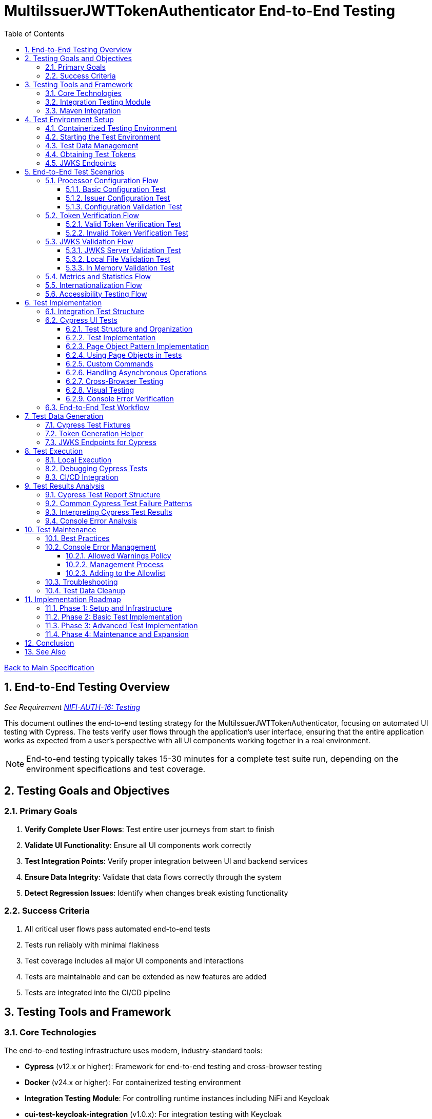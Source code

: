= MultiIssuerJWTTokenAuthenticator End-to-End Testing
:toc:
:toclevels: 3
:toc-title: Table of Contents
:sectnums:

link:../Specification.adoc[Back to Main Specification]

== End-to-End Testing Overview
_See Requirement link:../Requirements.adoc#NIFI-AUTH-16[NIFI-AUTH-16: Testing]_

This document outlines the end-to-end testing strategy for the MultiIssuerJWTTokenAuthenticator, focusing on automated UI testing with Cypress. The tests verify user flows through the application's user interface, ensuring that the entire application works as expected from a user's perspective with all UI components working together in a real environment.

[NOTE]
====
End-to-end testing typically takes 15-30 minutes for a complete test suite run, depending on the environment specifications and test coverage.
====

== Testing Goals and Objectives

=== Primary Goals

1. **Verify Complete User Flows**: Test entire user journeys from start to finish
2. **Validate UI Functionality**: Ensure all UI components work correctly
3. **Test Integration Points**: Verify proper integration between UI and backend services
4. **Ensure Data Integrity**: Validate that data flows correctly through the system
5. **Detect Regression Issues**: Identify when changes break existing functionality

=== Success Criteria

1. All critical user flows pass automated end-to-end tests
2. Tests run reliably with minimal flakiness
3. Test coverage includes all major UI components and interactions
4. Tests are maintainable and can be extended as new features are added
5. Tests are integrated into the CI/CD pipeline

== Testing Tools and Framework

=== Core Technologies

The end-to-end testing infrastructure uses modern, industry-standard tools:

* **Cypress** (v12.x or higher): Framework for end-to-end testing and cross-browser testing
* **Docker** (v24.x or higher): For containerized testing environment
* **Integration Testing Module**: For controlling runtime instances including NiFi and Keycloak
* **cui-test-keycloak-integration** (v1.0.x): For integration testing with Keycloak
* **CI/CD Integration**: GitHub Actions for automated test execution

[TIP]
====
For definitions of specialized testing terms used in this document:

* **Flakiness**: Tests that pass or fail inconsistently when no changes are made to the code
* **NAR file**: NiFi Archive file, a package format for NiFi processors
* **JWKS**: JSON Web Key Set, a standard format for publishing public keys used to verify JWT signatures
====

=== Integration Testing Module

The project includes a dedicated `integration-testing` module that provides a Docker-based test environment with:

* **NiFi Instance**: Running the latest version with the MultiIssuerJWTTokenAuthenticator processor
  * Resource requirements: 2 CPU cores, 2GB RAM minimum
  * Exposed on HTTPS port 9095
* **Keycloak Server**: For generating valid JWT tokens and simulating different identity providers
  * Resource requirements: 1 CPU core, 1GB RAM minimum
  * Exposed on HTTP port 9080 and HTTPS port 9085
* **Pre-configured Certificates**: For secure communication between components
* **Helper Scripts**: For starting, stopping, and managing the environment

This module simplifies end-to-end testing by providing a consistent, reproducible environment that closely mirrors production deployments.

=== Maven Integration

End-to-end tests are integrated into the Maven build process using the `frontend-maven-plugin` for UI tests and the `maven-failsafe-plugin` for integration tests:

[source,xml]
----
<!-- In parent pom.xml, these properties are defined: -->
<!-- <version.frontend-maven-plugin>1.12.1</version.frontend-maven-plugin> -->
<!-- <version.nodejs>16.17.0</version.nodejs> -->

<plugin>
    <groupId>org.apache.maven.plugins</groupId>
    <artifactId>maven-failsafe-plugin</artifactId>
    <executions>
        <execution>
            <goals>
                <goal>integration-test</goal>
                <goal>verify</goal>
            </goals>
            <configuration>
                <systemPropertyVariables>
                    <nifi.url>https://localhost:9095/nifi/</nifi.url>
                    <keycloak.url>http://localhost:9080/</keycloak.url>
                    <keycloak.secure.url>https://localhost:9085/</keycloak.secure.url>
                </systemPropertyVariables>
            </configuration>
        </execution>
    </executions>
</plugin>
----

For UI testing, the `frontend-maven-plugin` is used:

[source,xml]
----
<plugin>
    <groupId>com.github.eirslett</groupId>
    <artifactId>frontend-maven-plugin</artifactId>
    <version>${version.frontend-maven-plugin}</version>
    <configuration>
        <nodeVersion>${version.nodejs}</nodeVersion>
        <installDirectory>target</installDirectory>
    </configuration>
    <executions>
        <execution>
            <id>cypress-run</id>
            <goals>
                <goal>npm</goal>
            </goals>
            <phase>integration-test</phase>
            <configuration>
                <arguments>run e2e:test</arguments>
            </configuration>
        </execution>
    </executions>
</plugin>
----

== Test Environment Setup

The following diagram illustrates the architecture of the end-to-end testing environment. This visual representation helps understand the relationships between components and how they interact during testing:

image::../plantuml/test-environment-architecture.png[Test Environment Architecture, align="center"]

[NOTE]
====
The environment requires network connectivity between all components. The host machine needs outbound access to pull Docker images and dependencies during setup.
====

=== Containerized Testing Environment

End-to-end tests run in a containerized environment provided by the `integration-testing` module:

1. **NiFi Instance**: Running on HTTPS port 9095 with the MultiIssuerJWTTokenAuthenticator processor
   * Authentication with SingleUserLoginIdentityProvider
   * Credentials: admin/adminadminadmin
   * Processor mounted via volume for easy updates during development

2. **Keycloak Server**: Running on HTTP port 9080 and HTTPS port 9085
   * Admin credentials: admin/admin
   * Pre-configured realm (`oauth_integration_tests`) with:
     * Test user: testUser/drowssap
     * Test client: test_client/yTKslWLtf4giJcWCaoVJ20H8sy6STexM

3. **Certificate Configuration**:
   * Self-signed certificate for localhost (1 year validity)
   * NiFi: PKCS12 format (keystore.p12, truststore.p12)
   * Keycloak: PEM format (localhost.crt, localhost.key)

4. **Browser Environment**: Cross-browser testing with Cypress supports:
   * Chrome (latest and latest-1 versions)
   * Firefox (latest and latest-1 versions)
   * Edge (latest version)
   * Safari (latest version, for MacOS test environments only)
   
   The primary development and testing browser is Chrome, with automated cross-browser testing implemented in CI/CD pipelines.

=== Starting the Test Environment

To start the test environment:

[source,bash]
----
# From the project root
./integration-testing/src/main/docker/run-test-container.sh
----

This script:
1. Builds the processor NAR file
2. Checks certificates
3. Starts the NiFi and Keycloak containers
4. Waits for the services to be healthy

To stop the environment:

[source,bash]
----
./integration-testing/src/main/docker/stop-test-container.sh
----

[WARNING]
====
The test environment uses self-signed certificates and predefined credentials that are intended for testing purposes only. Never use these credentials or certificates in production environments.
====

=== Test Data Management

Test data is managed through:

1. **Predefined Configurations**: Standard processor configurations for different test scenarios
2. **Token Generation**: Real JWT tokens from the Keycloak instance
3. **JWKS Endpoints**: Real JWKS endpoints from the Keycloak instance
4. **Test Users and Roles**: Predefined users with different permissions in the Keycloak realm

=== Obtaining Test Tokens

To obtain a test token from Keycloak:

[source,bash]
----
curl -X POST \
  http://localhost:9080/realms/oauth_integration_tests/protocol/openid-connect/token \
  -H 'Content-Type: application/x-www-form-urlencoded' \
  -d 'grant_type=password&client_id=test_client&client_secret=yTKslWLtf4giJcWCaoVJ20H8sy6STexM&username=testUser&password=drowssap'
----

This returns a JSON response containing an `access_token` that can be used for testing.

=== JWKS Endpoints

The Keycloak instance provides real JWKS endpoints:

* HTTP: `http://keycloak:9080/realms/oauth_integration_tests/protocol/openid-connect/certs`
* HTTPS: `https://keycloak:9085/realms/oauth_integration_tests/protocol/openid-connect/certs`

These endpoints can be used to configure the processor for testing.

== End-to-End Test Scenarios

=== Processor Configuration Flow

==== Basic Configuration Test

Tests the basic configuration flow:

1. Navigate to NiFi canvas
2. Add MultiIssuerJWTTokenAuthenticator processor if not present
3. Configure basic properties (token location, header name)
4. Configure advanced properties (token size, refresh interval)
5. Save configuration
6. Verify configuration is persisted correctly

==== Issuer Configuration Test

Tests the issuer configuration flow:

1. Navigate to processor configuration
2. Right-click on the processor and select "Advanced"
3. Add a new issuer with JWKS-Server type
4. Enter JWKS URL and validate connection
5. Configure audience, scopes, and roles
6. Save issuer configuration
7. Verify issuer is added to the processor configuration
8. Repeat for Local File and In Memory issuer types

==== Configuration Validation Test

Tests configuration validation:

1. Enter invalid values for properties
2. Verify appropriate validation errors are displayed
3. Enter valid values
4. Verify validation passes
5. Test required vs. optional fields

=== Token Verification Flow

==== Valid Token Verification Test

Tests the token verification flow with valid tokens:

1. Navigate to the Verification tab
2. Paste a valid JWT token
3. Click Verify Token
4. Verify token details are displayed correctly
5. Verify claims are parsed and displayed
6. Test tokens from different issuers

==== Invalid Token Verification Test

Tests the token verification flow with invalid tokens:

1. Test with expired token
2. Test with token from unknown issuer
3. Test with token having invalid signature
4. Test with token missing required claims
5. Test with malformed token
6. Verify appropriate error messages are displayed

=== JWKS Validation Flow

==== JWKS Server Validation Test

Tests the JWKS server validation flow:

1. Enter valid JWKS server URL
2. Click Validate button
3. Verify successful validation message
4. Test with invalid URL
5. Test with URL returning invalid JWKS
6. Test with URL returning error status
7. Verify appropriate error messages are displayed

==== Local File Validation Test

Tests the local file validation flow:

1. Enter valid file path
2. Click Validate button
3. Verify successful validation message
4. Test with non-existent file
5. Test with file containing invalid JWKS
6. Verify appropriate error messages are displayed

==== In Memory Validation Test

Tests the in-memory JWKS validation flow:

1. Paste valid JWKS content
2. Click Validate button
3. Verify successful validation message
4. Test with invalid JWKS content
5. Verify appropriate error messages are displayed

=== Metrics and Statistics Flow

Tests the metrics and statistics display:

1. Process flow files with valid and invalid tokens
2. Navigate to Metrics tab
3. Verify metrics are updated correctly
4. Verify statistics reflect actual processing results
5. Test metrics reset functionality

=== Internationalization Flow

Tests the internationalization support:

1. Change browser language setting
2. Verify UI elements are displayed in the correct language
3. Test with different languages (English, German, etc.)
4. Verify error messages are translated correctly

=== Accessibility Testing Flow

Tests the accessibility compliance of the UI:

1. **Keyboard Navigation**: Verify all UI components can be navigated using only the keyboard
2. **Screen Reader Compatibility**: Test with screen readers to ensure content is properly announced
3. **Color Contrast**: Verify UI meets WCAG 2.1 AA contrast requirements
4. **Form Labels**: Ensure all form elements have proper labels and ARIA attributes
5. **Focus Management**: Verify focus handling in modals and dynamic content
6. **Responsive Design**: Test UI functionality at different zoom levels

[NOTE]
====
Accessibility testing uses automated tools like axe-core integrated with Cypress, plus manual verification with screen readers such as NVDA or VoiceOver.
====

== Test Implementation

=== Integration Test Structure

The end-to-end tests are implemented using Cypress for UI testing:

```
cypress/
├── fixtures/
│   └── tokens/
│       ├── valid-tokens.json
│       └── invalid-tokens.json
├── integration/
│   ├── configuration/
│   │   ├── basic-configuration.spec.js
│   │   └── issuer-configuration.spec.js
│   ├── verification/
│   │   ├── token-verification.spec.js
│   │   └── jwks-validation.spec.js
│   └── metrics/
│       └── metrics-display.spec.js
└── support/
    ├── commands.js
    └── index.js
```

These tests are organized by feature area and test specific user interactions with the UI.

=== Cypress UI Tests

Cypress tests form the foundation of our end-to-end testing strategy, focusing on UI interactions and user flows. We use data-testid attributes for more reliable selectors and implement page object patterns for better test maintainability.

==== Test Structure and Organization

Tests are organized by feature area in the following structure:

[source,javascript]
----
// Page Objects - Reusable UI interaction patterns
cypress/support/page-objects/
  ├── processor-configuration.js  // Methods for configuring processors
  ├── token-verification.js       // Methods for token verification workflows
  └── nifi-canvas.js              // Methods for NiFi canvas navigation

// Custom Commands - Shared functionality across tests
cypress/support/commands.js       // Includes login, navigation helpers

// Tests organized by feature
cypress/integration/
  ├── configuration/              // Processor configuration tests
  ├── verification/               // Token verification tests
  └── metrics/                    // Metrics display tests
----

==== Test Implementation

A typical Cypress test follows this pattern:

[source,javascript]
----
describe('Basic Processor Configuration', () => {
  beforeEach(() => {
    // Login to NiFi and navigate to canvas
    cy.login('admin', 'adminadminadmin');
    cy.visit('https://localhost:9095/nifi/');
    cy.get('[data-testid="flow-status-container"]', { timeout: 10000 }).should('be.visible');
  });

  it('should configure processor with Keycloak JWKS endpoint', () => {
    // Add processor to canvas
    cy.get('[data-testid="component-toolbar"] [data-testid="add-processor-button"]').click();
    cy.get('[data-testid="processor-type-filter"]').type('MultiIssuerJWTTokenAuthenticator');
    cy.get('[data-testid="processor-type-item"]:contains("MultiIssuerJWTTokenAuthenticator")').click();
    cy.get('[data-testid="processor-config-ok-button"]').click();

    // Open processor configuration
    cy.get('[data-testid="processor-component"]').rightclick();
    cy.get('[data-testid="context-menu-item"]:contains("Configure")').click();

    // Configure basic properties
    cy.get('[data-testid="property-input"][name="jwt.validation.token.location"]').select('AUTHORIZATION_HEADER');
    cy.get('[data-testid="property-input"][name="jwt.validation.token.header"]').clear().type('Authorization');

    // Add Keycloak issuer
    cy.get('[data-testid="dynamic-property-add-button"]').click();
    cy.get('[data-testid="dynamic-property-name"]').type('keycloak');
    cy.get('[data-testid="dynamic-property-value"]').type('http://keycloak:9080/realms/oauth_integration_tests/protocol/openid-connect/certs');

    // Validate JWKS endpoint
    cy.get('[data-testid="verify-jwks-button"]').click();
    cy.get('[data-testid="verification-result"]', { timeout: 5000 }).should('contain', 'Connection successful');

    // Save configuration
    cy.get('[data-testid="processor-config-ok-button"]').click();
  });
});
----

==== Page Object Pattern Implementation

To improve maintainability, we implement the Page Object pattern:

[source,javascript]
----
// cypress/support/page-objects/processor-configuration.js
class ProcessorConfigurationPage {
  // Selectors
  getPropertyInput(name) {
    return cy.get(`[data-testid="property-input"][name="${name}"]`);
  }
  
  getDynamicPropertyAddButton() {
    return cy.get('[data-testid="dynamic-property-add-button"]');
  }
  
  getDynamicPropertyNameInput() {
    return cy.get('[data-testid="dynamic-property-name"]');
  }
  
  getDynamicPropertyValueInput() {
    return cy.get('[data-testid="dynamic-property-value"]');
  }
  
  getVerifyJwksButton() {
    return cy.get('[data-testid="verify-jwks-button"]');
  }
  
  getVerificationResult() {
    return cy.get('[data-testid="verification-result"]');
  }
  
  getOkButton() {
    return cy.get('[data-testid="processor-config-ok-button"]');
  }
  
  // Actions
  setBasicProperties() {
    this.getPropertyInput('jwt.validation.token.location').select('AUTHORIZATION_HEADER');
    this.getPropertyInput('jwt.validation.token.header').clear().type('Authorization');
    return this;
  }
  
  addIssuer(name, url) {
    this.getDynamicPropertyAddButton().click();
    this.getDynamicPropertyNameInput().type(name);
    this.getDynamicPropertyValueInput().type(url);
    return this;
  }
  
  validateJwksEndpoint() {
    this.getVerifyJwksButton().click();
    this.getVerificationResult().should('contain', 'Connection successful');
    return this;
  }
  
  saveConfiguration() {
    this.getOkButton().click();
  }
}

export default new ProcessorConfigurationPage();
----

==== Using Page Objects in Tests

With page objects, the tests become more readable and maintainable:

[source,javascript]
----
// cypress/integration/configuration/basic-configuration.spec.js
import ProcessorConfigurationPage from '../../support/page-objects/processor-configuration';
import NifiCanvasPage from '../../support/page-objects/nifi-canvas';

describe('Basic Processor Configuration', () => {
  beforeEach(() => {
    cy.login('admin', 'adminadminadmin');
    cy.visit('https://localhost:9095/nifi/');
    NifiCanvasPage.waitForCanvasToLoad();
  });

  it('should configure processor with Keycloak JWKS endpoint', () => {
    // Add processor to canvas
    NifiCanvasPage.addProcessor('MultiIssuerJWTTokenAuthenticator');
    
    // Open processor configuration
    NifiCanvasPage.openProcessorConfiguration();
    
    // Configure processor
    ProcessorConfigurationPage
      .setBasicProperties()
      .addIssuer('keycloak', 'http://keycloak:9080/realms/oauth_integration_tests/protocol/openid-connect/certs')
      .validateJwksEndpoint()
      .saveConfiguration();
    
    // Verify processor is properly configured
    NifiCanvasPage.assertProcessorIsValid();
  });
});
----

==== Custom Commands

We extend Cypress with custom commands for common operations:

[source,javascript]
----
// cypress/support/commands.js
Cypress.Commands.add('login', (username, password) => {
  cy.session([username, password], () => {
    cy.visit('https://localhost:9095/nifi/');
    cy.get('[data-testid="username-input"]').type(username);
    cy.get('[data-testid="password-input"]').type(password);
    cy.get('[data-testid="login-button"]').click();
    cy.get('[data-testid="flow-status-container"]', { timeout: 15000 }).should('be.visible');
  });
});

Cypress.Commands.add('navigateToProcessorVerification', () => {
  cy.get('[data-testid="processor-component"]').rightclick();
  cy.get('[data-testid="context-menu-item"]:contains("Verification")').click();
});
----

==== Handling Asynchronous Operations

NiFi operations can be asynchronous. We implement robust waiting strategies:

[source,javascript]
----
// Handling asynchronous operations
it('should verify token processing results', () => {
  // Submit token for processing
  cy.get('[data-testid="process-token-button"]').click();
  
  // Wait for processing to complete with configurable timeout
  cy.get('[data-testid="processing-status"]', { timeout: 30000 })
    .should('have.text', 'Completed');
  
  // Use retry-ability for potentially unstable assertions
  cy.get('[data-testid="token-attributes"]')
    .should('contain', 'jwt.content.sub')
    .should('contain', 'testUser');
});
----

==== Cross-Browser Testing

Our tests are designed to run across multiple browsers with appropriate handling for browser-specific behaviors:

[source,javascript]
----
// Browser-specific handling
it('should handle file uploads across browsers', () => {
  // Different browsers have different file upload mechanisms
  if (Cypress.isBrowser('firefox')) {
    cy.get('[data-testid="file-input"]').selectFile('cypress/fixtures/jwks/keycloak-jwks.json', { force: true });
  } else {
    cy.get('[data-testid="file-input"]').selectFile('cypress/fixtures/jwks/keycloak-jwks.json');
  }
  
  // Common validation
  cy.get('[data-testid="file-name"]').should('contain', 'keycloak-jwks.json');
});
----

==== Visual Testing

For UI components, we implement visual testing:

[source,javascript]
----
// Visual validation of UI components
it('should display token claims correctly', () => {
  // Load token and navigate to verification screen
  cy.fixture('tokens/valid-tokens.json').then(({ validToken }) => {
    cy.navigateToProcessorVerification();
    cy.get('[data-testid="token-input"]').type(validToken);
    cy.get('[data-testid="verify-token-button"]').click();
    
    // Check that claims table is displayed correctly
    cy.get('[data-testid="claims-table"]').should('be.visible');
    
    // Take screenshot for visual comparison
    cy.get('[data-testid="claims-container"]').screenshot('token-claims-display');
  });
});
----

==== Console Error Verification

We consistently verify that no unexpected console errors or warnings occur during test execution. This is crucial for ensuring a clean implementation and identifying potential issues that might be hidden from the UI:

[source,javascript]
----
// Console error verification implementation
describe('Console Error Checking', () => {
  // Track console errors and warnings
  const consoleErrors = [];
  const consoleWarnings = [];
  const allowedWarnings = [
    // Define a positive list of allowed warnings
    'Warning: validateDOMNesting(...): <div> cannot appear as a descendant of <p>.',
    'DevTools failed to load source map',
    'Content Security Policy violation for inline script'
  ];

  beforeEach(() => {
    // Clear previous errors/warnings
    consoleErrors.length = 0;
    consoleWarnings.length = 0;
    
    // Intercept console.error
    cy.window().then((win) => {
      cy.stub(win.console, 'error').callsFake((msg) => {
        consoleErrors.push(msg);
      });
      
      // Intercept console.warn
      cy.stub(win.console, 'warn').callsFake((msg) => {
        // Only track warnings that are not in the allowed list
        if (!allowedWarnings.some(allowed => msg.includes(allowed))) {
          consoleWarnings.push(msg);
        }
      });
    });
  });

  afterEach(() => {
    // Verify no unexpected console errors
    expect(consoleErrors.length).to.equal(0, 
      `Found ${consoleErrors.length} console errors: ${consoleErrors.join(', ')}`);
    
    // Verify no unexpected console warnings
    expect(consoleWarnings.length).to.equal(0, 
      `Found ${consoleWarnings.length} console warnings: ${consoleWarnings.join(', ')}`);
  });

  it('processor configuration should not produce console errors', () => {
    // Test configuration flow
    cy.login('admin', 'adminadminadmin');
    cy.visit('https://localhost:9095/nifi/');
    // ...test implementation...
  });
});
----

The allowed warnings list is maintained as a centralized, documented exception list to:

1. **Prevent Test Noise**: Ignore known third-party library warnings that cannot be fixed
2. **Focus on Real Issues**: Ensure actual application errors are caught and addressed
3. **Document Technical Debt**: Clearly document known issues that are accepted

The list of allowed warnings should be reviewed periodically, and items should be removed when the underlying issues are fixed.

For a complete implementation example with centralized allowlist and reusable commands, see the link:examples/console-error-checking.js[Console Error Checking Example].

This comprehensive approach to Cypress testing enables us to thoroughly test the MultiIssuerJWTTokenAuthenticator processor's UI in a real environment, ensuring all user flows work correctly and that the browser console remains free of unexpected errors.

=== End-to-End Test Workflow

A complete end-to-end test with Cypress typically follows this workflow:

1. **Setup**: Login to NiFi and navigate to the canvas
2. **Processor Creation**: Add the MultiIssuerJWTTokenAuthenticator processor to the canvas
3. **Basic Configuration**: Configure token location, header name, etc.
4. **Issuer Configuration**: Add and configure issuers with different types (JWKS server, local file, in-memory)
5. **Validation**: Verify JWKS connections and validate configuration
6. **Test Operation**: Test token verification with different token types
7. **Verification**: Assert that the UI displays expected results

This workflow tests the entire user experience from processor setup to token verification, ensuring all UI components work together correctly.

== Test Data Generation

=== Cypress Test Fixtures

Cypress tests use fixtures to provide test data. These fixtures are stored in the `cypress/fixtures` directory and include token examples and configuration data:

[source,javascript]
----
// cypress/fixtures/tokens/valid-tokens.json
{
  "validToken": "eyJhbGciOiJSUzI1NiIsInR5cCI6IkpXVCJ9...",
  "adminToken": "eyJhbGciOiJSUzI1NiIsInR5cCI6IkpXVCJ9...",
  "expectedSubject": "testUser",
  "expectedIssuer": "http://localhost:9080/realms/oauth_integration_tests"
}

// cypress/fixtures/tokens/invalid-tokens.json
{
  "expiredToken": "eyJhbGciOiJSUzI1NiIsInR5cCI6IkpXVCJ9...",
  "invalidSignatureToken": "eyJhbGciOiJSUzI1NiIsInR5cCI6IkpXVCJ9..."
}

// cypress/fixtures/jwks/keycloak-jwks.json
{
  "keys": [
    {
      "kid": "YvGl1VhRlUe-Cf_9k3X6K2MI8JyFo5V0mGCK5U1QlXA",
      "kty": "RSA",
      "alg": "RS256",
      "use": "sig",
      "n": "pPr5h-b9VBQDI...",
      "e": "AQAB"
    }
  ]
}
----

These fixtures can be loaded in Cypress tests:

[source,javascript]
----
describe('Token Verification', () => {
  let validTokens, invalidTokens;
  
  before(() => {
    // Load test data
    cy.fixture('tokens/valid-tokens.json').then(data => {
      validTokens = data;
    });
    cy.fixture('tokens/invalid-tokens.json').then(data => {
      invalidTokens = data;
    });
  });

  it('should verify a valid token', () => {
    // Navigate to verification UI
    cy.visit('https://localhost:9095/nifi/');
    cy.navigateToProcessorVerification();
    
    // Paste token and verify
    cy.get('[data-testid="token-input"]').type(validTokens.validToken);
    cy.get('[data-testid="verify-token-button"]').click();
    
    // Check results
    cy.get('[data-testid="token-subject"]').should('contain', validTokens.expectedSubject);
    cy.get('[data-testid="token-issuer"]').should('contain', validTokens.expectedIssuer);
  });
});
----

=== Token Generation Helper

To generate real tokens for testing, we use a utility script that obtains tokens from the Keycloak instance:

[source,javascript]
----
// cypress/support/token-generator.js
const axios = require('axios');
const fs = require('fs');
const path = require('path');

/**
 * Utility for obtaining real tokens from Keycloak for testing
 */
class TokenGenerator {
  constructor() {
    this.keycloakUrl = 'http://localhost:9080';
    this.realm = 'oauth_integration_tests';
    this.clientId = 'test_client';
    this.clientSecret = 'yTKslWLtf4giJcWCaoVJ20H8sy6STexM';
    this.username = 'testUser';
    this.password = 'drowssap';
  }

  /**
   * Get a valid token from Keycloak
   */
  async getValidToken() {
    return this.getToken(this.username, this.password);
  }

  /**
   * Get a token with custom scopes
   */
  async getTokenWithScopes(scopes) {
    return this.getToken(this.username, this.password, scopes.join(' '));
  }

  /**
   * Get a token for a specific user
   */
  async getToken(username, password, scope = null) {
    try {
      // Build the token request
      const params = new URLSearchParams();
      params.append('grant_type', 'password');
      params.append('client_id', this.clientId);
      params.append('client_secret', this.clientSecret);
      params.append('username', username);
      params.append('password', password);

      if (scope) {
        params.append('scope', scope);
      }

      // Send request
      const response = await axios.post(
        `${this.keycloakUrl}/realms/${this.realm}/protocol/openid-connect/token`,
        params,
        {
          headers: {
            'Content-Type': 'application/x-www-form-urlencoded'
          }
        }
      );

      // Return access token
      return response.data.access_token;
    } catch (error) {
      console.error('Failed to get token from Keycloak', error);
      throw error;
    }
  }

  /**
   * Save tokens to fixture files for Cypress tests
   */
  async saveTokensToFixtures() {
    // Get tokens
    const validToken = await this.getValidToken();
    const adminToken = await this.getTokenWithScopes(['admin']);

    // Create fixtures directory if it doesn't exist
    const fixturesDir = path.join(__dirname, '..', 'fixtures', 'tokens');
    if (!fs.existsSync(fixturesDir)) {
      fs.mkdirSync(fixturesDir, { recursive: true });
    }

    // Save valid token fixture
    fs.writeFileSync(
      path.join(fixturesDir, 'valid-tokens.json'),
      JSON.stringify({
        validToken,
        adminToken,
        expectedSubject: this.username,
        expectedIssuer: `${this.keycloakUrl}/realms/${this.realm}`
      }, null, 2)
    );

    // For invalid tokens, we can tamper with valid tokens
    // In a real implementation, you'd need to implement token tampering
    const expiredToken = validToken; // Replace with actual expired token
    const invalidSignatureToken = validToken.slice(0, -5) + 'XXXXX'; // Simple tampering

    // Save invalid token fixture
    fs.writeFileSync(
      path.join(fixturesDir, 'invalid-tokens.json'),
      JSON.stringify({
        expiredToken,
        invalidSignatureToken
      }, null, 2)
    );

    console.log('Token fixtures saved successfully');
  }
}

module.exports = new TokenGenerator();
----

This generator can be run as a pre-test script to generate fresh tokens:

[source,javascript]
----
// scripts/generate-test-tokens.js
const tokenGenerator = require('../cypress/support/token-generator');

(async () => {
  try {
    await tokenGenerator.saveTokensToFixtures();
    console.log('Test tokens generated successfully');
  } catch (error) {
    console.error('Error generating test tokens:', error);
    process.exit(1);
  }
})();
----

=== JWKS Endpoints for Cypress

The Keycloak instance provides real JWKS endpoints that can be used in Cypress tests:

[source,javascript]
----
// cypress/support/jwks-endpoints.js
/**
 * Utility for working with real JWKS endpoints from Keycloak
 */
class JwksEndpoints {
  /**
   * Get the HTTP JWKS endpoint URL for local access
   */
  getLocalHttpJwksUrl() {
    return 'http://localhost:9080/realms/oauth_integration_tests/protocol/openid-connect/certs';
  }

  /**
   * Get the HTTPS JWKS endpoint URL for local access
   */
  getLocalHttpsJwksUrl() {
    return 'https://localhost:9085/realms/oauth_integration_tests/protocol/openid-connect/certs';
  }

  /**
   * Get the HTTP JWKS endpoint URL for Docker container access
   */
  getContainerHttpJwksUrl() {
    return 'http://keycloak:9080/realms/oauth_integration_tests/protocol/openid-connect/certs';
  }

  /**
   * Get the HTTPS JWKS endpoint URL for Docker container access
   */
  getContainerHttpsJwksUrl() {
    return 'https://keycloak:9085/realms/oauth_integration_tests/protocol/openid-connect/certs';
  }
}

module.exports = new JwksEndpoints();
----

== Test Execution

=== Local Execution

To run Cypress end-to-end tests locally:

1. Start the integration-testing environment:
+
[source,bash]
----
# From the project root
./integration-testing/src/main/docker/run-test-container.sh
----

2. Generate fresh test tokens (optional):
+
[source,bash]
----
# Generate fresh test tokens
cd nifi-cuioss-ui
npm run generate-tokens
----

3. Run the Cypress tests:
+
[source,bash]
----
# Run Cypress tests in headless mode
cd nifi-cuioss-ui
npm run e2e:test

# Run Cypress tests in interactive mode
npm run e2e:open
----

4. View test results:
+
[source,bash]
----
# Cypress test results
open nifi-cuioss-ui/cypress/reports/index.html
----

5. Stop the test environment:
+
[source,bash]
----
./integration-testing/src/main/docker/stop-test-container.sh
----

=== Debugging Cypress Tests

For debugging Cypress tests:

1. Run tests in interactive mode:
+
[source,bash]
----
cd nifi-cuioss-ui
npm run e2e:open
----

2. Use Cypress debugging features:
   * Use the Cypress Test Runner to inspect elements
   * Add `.debug()` to pause test execution
   * Use the browser's developer tools during test execution
   * View screenshots and videos of test runs in the `cypress/screenshots` and `cypress/videos` directories

3. Add debug logging in tests:
+
[source,javascript]
----
// Add debug logging
it('should verify a token', () => {
  cy.log('Starting token verification test');
  
  // Get token from fixture
  cy.fixture('tokens/valid-tokens.json').then(fixtures => {
    cy.log(`Using token with subject: ${fixtures.expectedSubject}`);
    
    // Test continues...
  });
});
----

4. View logs from the NiFi container:
+
[source,bash]
----
# View application log
docker compose -f integration-testing/src/main/docker/docker-compose.yml logs nifi

# Follow logs
docker compose -f integration-testing/src/main/docker/docker-compose.yml exec nifi tail -f /opt/nifi/nifi-current/logs/nifi-app.log
----

5. View logs from the Keycloak container:
+
[source,bash]
----
docker compose -f integration-testing/src/main/docker/docker-compose.yml logs keycloak
----

=== CI/CD Integration

Cypress tests are integrated into the CI/CD pipeline:

1. The integration-testing environment is started automatically in CI
2. Cypress tests run in headless mode with video recording enabled
3. Test results are published as GitHub artifacts
4. Test failures block merges to protected branches

The CI workflow includes these steps:

[source,yaml]
----
jobs:
  cypress-tests:
    runs-on: ubuntu-latest
    steps:
      - uses: actions/checkout@v3

      - name: Set up Node.js
        uses: actions/setup-node@v3
        with:
          node-version: '16'
          cache: 'npm'
          cache-dependency-path: nifi-cuioss-ui/package-lock.json

      - name: Start integration testing environment
        run: ./integration-testing/src/main/docker/run-test-container.sh

      - name: Install dependencies
        run: |
          cd nifi-cuioss-ui
          npm ci

      - name: Generate test tokens
        run: |
          cd nifi-cuioss-ui
          npm run generate-tokens

      - name: Run Cypress tests
        run: |
          cd nifi-cuioss-ui
          npm run e2e:test

      - name: Analyze console errors
        run: |
          cd nifi-cuioss-ui
          node scripts/analyze-console-errors.js $(date +%Y%m%d%H%M%S)

      - name: Upload test results
        uses: actions/upload-artifact@v3
        with:
          name: cypress-results
          path: |
            nifi-cuioss-ui/cypress/reports/
            nifi-cuioss-ui/cypress/videos/
            nifi-cuioss-ui/cypress/screenshots/
            nifi-cuioss-ui/cypress/reports/console-analysis/
----

== Test Results Analysis

After running Cypress end-to-end tests, it's important to analyze the results effectively:

=== Cypress Test Report Structure

Cypress test reports are generated in the following location:
* **Cypress Reports**: `nifi-cuioss-ui/cypress/reports/`

The reports include the following key information:
* Test execution times
* Failure details with stack traces
* Screenshots for UI test failures
* Video recordings of test runs

Cypress generates detailed HTML reports that can be viewed in a browser, with features like:
* Test run statistics and summaries
* Failure details with contextual information
* Timeline view of test execution
* Environment details

=== Common Cypress Test Failure Patterns

When analyzing Cypress test failures, look for these common patterns:

1. **Element Interaction Issues**:
   * Element not found errors (`cy.get() failed because the element could not be found`)
   * Element not visible or not clickable errors
   * Element state issues (e.g., disabled elements, elements in the wrong state)

2. **Timing Issues**:
   * Actions performed before page is ready
   * Assertions running before UI has updated
   * Network requests not completing in time

3. **Authentication Problems**:
   * Login failures
   * Session expiration
   * Token issues

4. **UI Validation Failures**:
   * Expected text or values not appearing
   * Incorrect form validation behavior
   * UI not updating as expected after actions

5. **Console Error Failures**:
   * Unexpected console errors appearing during test execution
   * Console warnings not in the allowed warnings list
   * Transient console errors that appear only under specific conditions

=== Interpreting Cypress Test Results

When evaluating Cypress test results, consider the following:

1. **Test Stability**: Are failures consistent or intermittent?
2. **Visual Evidence**: Review screenshots and videos to understand the UI state
3. **Error Messages**: Analyze error messages and stack traces for clues
4. **Test Environment**: Check if failures are environment-specific
5. **Browser Compatibility**: Determine if failures are browser-specific

To determine if a failure is a flaky test or a real issue:
1. Rerun the failing test in isolation using `npm run e2e:test -- --spec "cypress/integration/path/to/spec.js"`
2. Check if the failure is reproducible in different browsers
3. Examine network logs and response times
4. Review application logs for related errors

=== Console Error Analysis

When tests fail due to console errors or warnings, follow this analysis process:

1. **Categorize the Errors**:
   * **Application Errors**: Issues in your application code
   * **Framework Errors**: Issues related to React, Angular, or other frameworks
   * **Third-Party Library Errors**: Issues from external dependencies
   * **Network Errors**: Failed API calls or resource loading issues

2. **Determine Severity**:
   * **Critical**: Affects core functionality or security (always fix)
   * **Major**: Affects important features (prioritize fixing)
   * **Minor**: Affects non-critical features (schedule for later)
   * **Cosmetic**: Does not affect functionality (consider for allowed list)

3. **Analyze Root Cause**:
   * Examine the error stack trace to identify source location
   * Check the test step that triggered the error
   * Verify if the error is reproducible outside of tests
   * Determine if it's browser-specific

4. **Decision Process for Allowed Warnings**:
   * Can the issue be fixed in our code? → Fix immediately
   * Is it from a third-party library we maintain? → Update the library
   * Is it from an external dependency we can't modify? → Consider for allowed list
   * Is it a known framework limitation? → Document and add to allowed list

5. **Documentation Requirements**:
   * For each allowed warning, document:
     * Exact warning pattern
     * Source of the warning
     * Reason it can't be fixed
     * Impact assessment
     * Future mitigation plan
     * Review date

The following tool helps generate console error reports from test runs:

[source,javascript]
----
// scripts/analyze-console-errors.js
const fs = require('fs');
const path = require('path');
const allowedWarnings = require('../cypress/support/console-warnings-allowlist');

// Parse Cypress console logs from test runs
function analyzeConsoleErrors(runId) {
  const logPath = path.join(__dirname, '..', 'cypress', 'logs', `run-${runId}.json`);
  const logs = JSON.parse(fs.readFileSync(logPath, 'utf8'));
  
  const errors = [];
  const unexpectedWarnings = [];
  const allowedWarningInstances = [];
  
  logs.forEach(log => {
    if (log.type === 'error') {
      errors.push({
        message: log.message,
        source: log.source,
        timestamp: log.timestamp,
        testFile: log.testFile,
        testName: log.testName
      });
    } else if (log.type === 'warning') {
      const isAllowed = allowedWarnings.some(pattern => 
        log.message.includes(pattern)
      );
      
      if (isAllowed) {
        allowedWarningInstances.push({
          message: log.message,
          pattern: allowedWarnings.find(pattern => log.message.includes(pattern)),
          source: log.source,
          testFile: log.testFile
        });
      } else {
        unexpectedWarnings.push({
          message: log.message,
          source: log.source,
          timestamp: log.timestamp,
          testFile: log.testFile,
          testName: log.testName
        });
      }
    }
  });
  
  // Generate report
  const report = {
    summary: {
      totalErrors: errors.length,
      totalUnexpectedWarnings: unexpectedWarnings.length,
      totalAllowedWarnings: allowedWarningInstances.length
    },
    errors,
    unexpectedWarnings,
    allowedWarningInstancesByPattern: groupByPattern(allowedWarningInstances)
  };
  
  // Write report
  const reportPath = path.join(__dirname, '..', 'cypress', 'reports', 'console-analysis', `run-${runId}.json`);
  fs.mkdirSync(path.dirname(reportPath), { recursive: true });
  fs.writeFileSync(reportPath, JSON.stringify(report, null, 2));
  
  console.log(`Console error analysis complete. Report saved to ${reportPath}`);
  return report;
}

// Group allowed warnings by pattern for easier analysis
function groupByPattern(allowedWarnings) {
  const grouped = {};
  
  allowedWarnings.forEach(warning => {
    if (!grouped[warning.pattern]) {
      grouped[warning.pattern] = [];
    }
    grouped[warning.pattern].push(warning);
  });
  
  return grouped;
}

// Example usage
if (require.main === module) {
  const runId = process.argv[2];
  if (!runId) {
    console.error('Please provide a run ID');
    process.exit(1);
  }
  
  const report = analyzeConsoleErrors(runId);
  console.log(`Found ${report.summary.totalErrors} errors and ${report.summary.totalUnexpectedWarnings} unexpected warnings`);
}

module.exports = { analyzeConsoleErrors };
----

This analysis provides insights into console errors and helps maintain the allowed warnings list over time.

For a comprehensive implementation of the console error analysis tool, see the link:examples/analyze-console-errors.js[Console Error Analysis Script].

== Test Maintenance

=== Best Practices

1. **Keep Tests Independent**: Each test should be self-contained
2. **Use Page Objects**: Abstract UI interactions into reusable components
3. **Minimize Flakiness**: Use proper waiting and assertions
4. **Maintain Test Data**: Keep test data up-to-date with application changes
5. **Document Test Scenarios**: Each test should have clear documentation
6. **Verify Console Output**: Ensure no unexpected errors or warnings appear in the browser console

=== Console Error Management

The browser console is an important indicator of application quality. Our tests actively monitor and verify console output:

==== Allowed Warnings Policy

We maintain a centralized "allowed warnings" list in the `console-warnings-allowlist.js` file:

[source,javascript]
----
// cypress/support/console-warnings-allowlist.js
module.exports = [
  // Third-party library warnings that cannot be fixed
  'Warning: validateDOMNesting(...): <div> cannot appear as a descendant of <p>.',
  'DevTools failed to load source map',
  'Content Security Policy violation for inline script',
  
  // Deprecated API usage warnings from third-party libraries
  'Synchronous XMLHttpRequest on the main thread is deprecated',
  
  // Browser-specific warnings
  '[Firefox] Unable to preventdefault inside passive event listener',
  '[Chrome] Provider for: vscode-resource'
];
----

==== Management Process

1. **All Console Errors Fail Tests**: By default, any console error causes test failure
2. **Limited Warning Allowlist**: Only documented, unavoidable warnings are allowed
3. **Regular Reviews**: The allowed warnings list is reviewed quarterly
4. **Clear Documentation**: Each allowed warning must have a documented justification
5. **Root Cause Resolution**: Where possible, address warnings rather than allowing them

==== Adding to the Allowlist

To add a warning to the allowed list:

1. Create a ticket documenting the warning
2. Investigate the root cause
3. Determine if it can be fixed in our code
4. If unfixable, document justification
5. Add to the allowlist with a comment explaining why it cannot be fixed
6. Schedule periodic review date

This process ensures we maintain high-quality code with minimal technical debt.

For an example of package.json scripts that support console error validation, see the link:examples/package-with-console-checks.json[Package with Console Checks].

=== Troubleshooting

Common issues and solutions:

1. **Flaky Tests**: 
   * If tests are inconsistent, add more explicit waits and retry logic
   * Use Cypress's built-in retry capabilities for assertions
   * Consider using `cy.waitUntil()` for complex conditions
   * Add logging to identify timing issues

2. **Selector Changes**: 
   * If UI selectors change, update page objects in a single place
   * Use data-testid attributes in the UI for more stable selectors
   * Consider using more specific selectors to avoid accidental matches

3. **Test Data Issues**: 
   * If test data becomes invalid, regenerate using the provided utilities
   * Create test data immediately before use to ensure freshness
   * Use unique identifiers for test entities to prevent collision

4. **Environment Problems**: 
   * If the test environment fails to start, check Docker logs
   * Verify network connectivity between containers
   * Ensure sufficient system resources are available
   * Check certificate validity and trust issues

5. **Authentication Issues**: 
   * If login fails, verify Keycloak configuration and credentials
   * Check token expiration settings
   * Validate that JWKS endpoints are accessible
   * Monitor HTTP response codes for auth-related failures

=== Test Data Cleanup

After test execution, it's important to clean up test data to maintain a consistent environment:

1. Reset Keycloak realm to initial state using the provided scripts
2. Clean up any test data created in NiFi
3. Remove generated test tokens and JWKS files
4. Reset metrics and counters in the processor

For automated cleanup in CI environments, use the provided cleanup script:

[source,bash]
----
./integration-testing/src/main/docker/cleanup-test-environment.sh
----

== Implementation Roadmap

=== Phase 1: Setup and Infrastructure

1. Set up Cypress and required dependencies
2. Create Docker-based test environment
3. Implement basic test utilities and helpers
4. Create test data generation scripts

=== Phase 2: Basic Test Implementation

1. Implement processor configuration tests
2. Implement token verification tests
3. Implement JWKS validation tests
4. Add CI/CD integration
5. Implement console error/warning verification with allowed warnings list

=== Phase 3: Advanced Test Implementation

1. Implement metrics and statistics tests
2. Implement internationalization tests
3. Enhance cross-browser testing with Cypress
4. Implement performance and load testing

=== Phase 4: Maintenance and Expansion

1. Create documentation and training materials
2. Implement monitoring for test reliability
3. Expand test coverage to edge cases
4. Integrate with overall quality metrics

== Conclusion

End-to-end testing is a critical component of ensuring the MultiIssuerJWTTokenAuthenticator processor functions correctly from a user perspective. By implementing the testing strategy outlined in this document, we can:

1. Verify that all UI components work correctly together
2. Ensure that user flows function as expected
3. Detect regression issues early in the development process
4. Provide confidence in the quality of the processor

The implementation of this end-to-end testing plan will significantly improve the reliability and user experience of the MultiIssuerJWTTokenAuthenticator processor.

== See Also

* link:testing.adoc[Testing]
* link:javascript-testing.adoc[JavaScript Testing]
* link:configuration-ui.adoc[UI Configuration]
* link:token-validation.adoc[Token Validation]
* link:../Requirements.adoc#NIFI-AUTH-16[Testing Requirements]
* link:../library/cui-test-keycloak-integration/README.adoc[Keycloak Integration Testing]
* link:../integration-testing/README.adoc[Integration Testing Environment]
* link:../Specification.adoc[Back to Main Specification]
